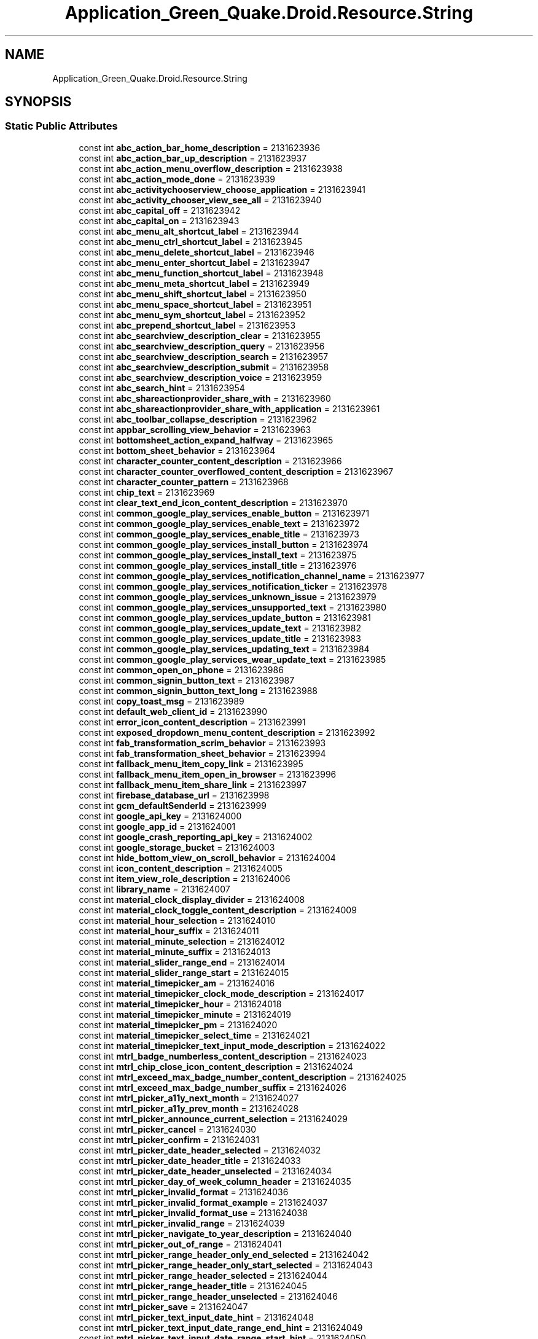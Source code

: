 .TH "Application_Green_Quake.Droid.Resource.String" 3 "Thu Apr 29 2021" "Version 1.0" "Green Quake" \" -*- nroff -*-
.ad l
.nh
.SH NAME
Application_Green_Quake.Droid.Resource.String
.SH SYNOPSIS
.br
.PP
.SS "Static Public Attributes"

.in +1c
.ti -1c
.RI "const int \fBabc_action_bar_home_description\fP = 2131623936"
.br
.ti -1c
.RI "const int \fBabc_action_bar_up_description\fP = 2131623937"
.br
.ti -1c
.RI "const int \fBabc_action_menu_overflow_description\fP = 2131623938"
.br
.ti -1c
.RI "const int \fBabc_action_mode_done\fP = 2131623939"
.br
.ti -1c
.RI "const int \fBabc_activitychooserview_choose_application\fP = 2131623941"
.br
.ti -1c
.RI "const int \fBabc_activity_chooser_view_see_all\fP = 2131623940"
.br
.ti -1c
.RI "const int \fBabc_capital_off\fP = 2131623942"
.br
.ti -1c
.RI "const int \fBabc_capital_on\fP = 2131623943"
.br
.ti -1c
.RI "const int \fBabc_menu_alt_shortcut_label\fP = 2131623944"
.br
.ti -1c
.RI "const int \fBabc_menu_ctrl_shortcut_label\fP = 2131623945"
.br
.ti -1c
.RI "const int \fBabc_menu_delete_shortcut_label\fP = 2131623946"
.br
.ti -1c
.RI "const int \fBabc_menu_enter_shortcut_label\fP = 2131623947"
.br
.ti -1c
.RI "const int \fBabc_menu_function_shortcut_label\fP = 2131623948"
.br
.ti -1c
.RI "const int \fBabc_menu_meta_shortcut_label\fP = 2131623949"
.br
.ti -1c
.RI "const int \fBabc_menu_shift_shortcut_label\fP = 2131623950"
.br
.ti -1c
.RI "const int \fBabc_menu_space_shortcut_label\fP = 2131623951"
.br
.ti -1c
.RI "const int \fBabc_menu_sym_shortcut_label\fP = 2131623952"
.br
.ti -1c
.RI "const int \fBabc_prepend_shortcut_label\fP = 2131623953"
.br
.ti -1c
.RI "const int \fBabc_searchview_description_clear\fP = 2131623955"
.br
.ti -1c
.RI "const int \fBabc_searchview_description_query\fP = 2131623956"
.br
.ti -1c
.RI "const int \fBabc_searchview_description_search\fP = 2131623957"
.br
.ti -1c
.RI "const int \fBabc_searchview_description_submit\fP = 2131623958"
.br
.ti -1c
.RI "const int \fBabc_searchview_description_voice\fP = 2131623959"
.br
.ti -1c
.RI "const int \fBabc_search_hint\fP = 2131623954"
.br
.ti -1c
.RI "const int \fBabc_shareactionprovider_share_with\fP = 2131623960"
.br
.ti -1c
.RI "const int \fBabc_shareactionprovider_share_with_application\fP = 2131623961"
.br
.ti -1c
.RI "const int \fBabc_toolbar_collapse_description\fP = 2131623962"
.br
.ti -1c
.RI "const int \fBappbar_scrolling_view_behavior\fP = 2131623963"
.br
.ti -1c
.RI "const int \fBbottomsheet_action_expand_halfway\fP = 2131623965"
.br
.ti -1c
.RI "const int \fBbottom_sheet_behavior\fP = 2131623964"
.br
.ti -1c
.RI "const int \fBcharacter_counter_content_description\fP = 2131623966"
.br
.ti -1c
.RI "const int \fBcharacter_counter_overflowed_content_description\fP = 2131623967"
.br
.ti -1c
.RI "const int \fBcharacter_counter_pattern\fP = 2131623968"
.br
.ti -1c
.RI "const int \fBchip_text\fP = 2131623969"
.br
.ti -1c
.RI "const int \fBclear_text_end_icon_content_description\fP = 2131623970"
.br
.ti -1c
.RI "const int \fBcommon_google_play_services_enable_button\fP = 2131623971"
.br
.ti -1c
.RI "const int \fBcommon_google_play_services_enable_text\fP = 2131623972"
.br
.ti -1c
.RI "const int \fBcommon_google_play_services_enable_title\fP = 2131623973"
.br
.ti -1c
.RI "const int \fBcommon_google_play_services_install_button\fP = 2131623974"
.br
.ti -1c
.RI "const int \fBcommon_google_play_services_install_text\fP = 2131623975"
.br
.ti -1c
.RI "const int \fBcommon_google_play_services_install_title\fP = 2131623976"
.br
.ti -1c
.RI "const int \fBcommon_google_play_services_notification_channel_name\fP = 2131623977"
.br
.ti -1c
.RI "const int \fBcommon_google_play_services_notification_ticker\fP = 2131623978"
.br
.ti -1c
.RI "const int \fBcommon_google_play_services_unknown_issue\fP = 2131623979"
.br
.ti -1c
.RI "const int \fBcommon_google_play_services_unsupported_text\fP = 2131623980"
.br
.ti -1c
.RI "const int \fBcommon_google_play_services_update_button\fP = 2131623981"
.br
.ti -1c
.RI "const int \fBcommon_google_play_services_update_text\fP = 2131623982"
.br
.ti -1c
.RI "const int \fBcommon_google_play_services_update_title\fP = 2131623983"
.br
.ti -1c
.RI "const int \fBcommon_google_play_services_updating_text\fP = 2131623984"
.br
.ti -1c
.RI "const int \fBcommon_google_play_services_wear_update_text\fP = 2131623985"
.br
.ti -1c
.RI "const int \fBcommon_open_on_phone\fP = 2131623986"
.br
.ti -1c
.RI "const int \fBcommon_signin_button_text\fP = 2131623987"
.br
.ti -1c
.RI "const int \fBcommon_signin_button_text_long\fP = 2131623988"
.br
.ti -1c
.RI "const int \fBcopy_toast_msg\fP = 2131623989"
.br
.ti -1c
.RI "const int \fBdefault_web_client_id\fP = 2131623990"
.br
.ti -1c
.RI "const int \fBerror_icon_content_description\fP = 2131623991"
.br
.ti -1c
.RI "const int \fBexposed_dropdown_menu_content_description\fP = 2131623992"
.br
.ti -1c
.RI "const int \fBfab_transformation_scrim_behavior\fP = 2131623993"
.br
.ti -1c
.RI "const int \fBfab_transformation_sheet_behavior\fP = 2131623994"
.br
.ti -1c
.RI "const int \fBfallback_menu_item_copy_link\fP = 2131623995"
.br
.ti -1c
.RI "const int \fBfallback_menu_item_open_in_browser\fP = 2131623996"
.br
.ti -1c
.RI "const int \fBfallback_menu_item_share_link\fP = 2131623997"
.br
.ti -1c
.RI "const int \fBfirebase_database_url\fP = 2131623998"
.br
.ti -1c
.RI "const int \fBgcm_defaultSenderId\fP = 2131623999"
.br
.ti -1c
.RI "const int \fBgoogle_api_key\fP = 2131624000"
.br
.ti -1c
.RI "const int \fBgoogle_app_id\fP = 2131624001"
.br
.ti -1c
.RI "const int \fBgoogle_crash_reporting_api_key\fP = 2131624002"
.br
.ti -1c
.RI "const int \fBgoogle_storage_bucket\fP = 2131624003"
.br
.ti -1c
.RI "const int \fBhide_bottom_view_on_scroll_behavior\fP = 2131624004"
.br
.ti -1c
.RI "const int \fBicon_content_description\fP = 2131624005"
.br
.ti -1c
.RI "const int \fBitem_view_role_description\fP = 2131624006"
.br
.ti -1c
.RI "const int \fBlibrary_name\fP = 2131624007"
.br
.ti -1c
.RI "const int \fBmaterial_clock_display_divider\fP = 2131624008"
.br
.ti -1c
.RI "const int \fBmaterial_clock_toggle_content_description\fP = 2131624009"
.br
.ti -1c
.RI "const int \fBmaterial_hour_selection\fP = 2131624010"
.br
.ti -1c
.RI "const int \fBmaterial_hour_suffix\fP = 2131624011"
.br
.ti -1c
.RI "const int \fBmaterial_minute_selection\fP = 2131624012"
.br
.ti -1c
.RI "const int \fBmaterial_minute_suffix\fP = 2131624013"
.br
.ti -1c
.RI "const int \fBmaterial_slider_range_end\fP = 2131624014"
.br
.ti -1c
.RI "const int \fBmaterial_slider_range_start\fP = 2131624015"
.br
.ti -1c
.RI "const int \fBmaterial_timepicker_am\fP = 2131624016"
.br
.ti -1c
.RI "const int \fBmaterial_timepicker_clock_mode_description\fP = 2131624017"
.br
.ti -1c
.RI "const int \fBmaterial_timepicker_hour\fP = 2131624018"
.br
.ti -1c
.RI "const int \fBmaterial_timepicker_minute\fP = 2131624019"
.br
.ti -1c
.RI "const int \fBmaterial_timepicker_pm\fP = 2131624020"
.br
.ti -1c
.RI "const int \fBmaterial_timepicker_select_time\fP = 2131624021"
.br
.ti -1c
.RI "const int \fBmaterial_timepicker_text_input_mode_description\fP = 2131624022"
.br
.ti -1c
.RI "const int \fBmtrl_badge_numberless_content_description\fP = 2131624023"
.br
.ti -1c
.RI "const int \fBmtrl_chip_close_icon_content_description\fP = 2131624024"
.br
.ti -1c
.RI "const int \fBmtrl_exceed_max_badge_number_content_description\fP = 2131624025"
.br
.ti -1c
.RI "const int \fBmtrl_exceed_max_badge_number_suffix\fP = 2131624026"
.br
.ti -1c
.RI "const int \fBmtrl_picker_a11y_next_month\fP = 2131624027"
.br
.ti -1c
.RI "const int \fBmtrl_picker_a11y_prev_month\fP = 2131624028"
.br
.ti -1c
.RI "const int \fBmtrl_picker_announce_current_selection\fP = 2131624029"
.br
.ti -1c
.RI "const int \fBmtrl_picker_cancel\fP = 2131624030"
.br
.ti -1c
.RI "const int \fBmtrl_picker_confirm\fP = 2131624031"
.br
.ti -1c
.RI "const int \fBmtrl_picker_date_header_selected\fP = 2131624032"
.br
.ti -1c
.RI "const int \fBmtrl_picker_date_header_title\fP = 2131624033"
.br
.ti -1c
.RI "const int \fBmtrl_picker_date_header_unselected\fP = 2131624034"
.br
.ti -1c
.RI "const int \fBmtrl_picker_day_of_week_column_header\fP = 2131624035"
.br
.ti -1c
.RI "const int \fBmtrl_picker_invalid_format\fP = 2131624036"
.br
.ti -1c
.RI "const int \fBmtrl_picker_invalid_format_example\fP = 2131624037"
.br
.ti -1c
.RI "const int \fBmtrl_picker_invalid_format_use\fP = 2131624038"
.br
.ti -1c
.RI "const int \fBmtrl_picker_invalid_range\fP = 2131624039"
.br
.ti -1c
.RI "const int \fBmtrl_picker_navigate_to_year_description\fP = 2131624040"
.br
.ti -1c
.RI "const int \fBmtrl_picker_out_of_range\fP = 2131624041"
.br
.ti -1c
.RI "const int \fBmtrl_picker_range_header_only_end_selected\fP = 2131624042"
.br
.ti -1c
.RI "const int \fBmtrl_picker_range_header_only_start_selected\fP = 2131624043"
.br
.ti -1c
.RI "const int \fBmtrl_picker_range_header_selected\fP = 2131624044"
.br
.ti -1c
.RI "const int \fBmtrl_picker_range_header_title\fP = 2131624045"
.br
.ti -1c
.RI "const int \fBmtrl_picker_range_header_unselected\fP = 2131624046"
.br
.ti -1c
.RI "const int \fBmtrl_picker_save\fP = 2131624047"
.br
.ti -1c
.RI "const int \fBmtrl_picker_text_input_date_hint\fP = 2131624048"
.br
.ti -1c
.RI "const int \fBmtrl_picker_text_input_date_range_end_hint\fP = 2131624049"
.br
.ti -1c
.RI "const int \fBmtrl_picker_text_input_date_range_start_hint\fP = 2131624050"
.br
.ti -1c
.RI "const int \fBmtrl_picker_text_input_day_abbr\fP = 2131624051"
.br
.ti -1c
.RI "const int \fBmtrl_picker_text_input_month_abbr\fP = 2131624052"
.br
.ti -1c
.RI "const int \fBmtrl_picker_text_input_year_abbr\fP = 2131624053"
.br
.ti -1c
.RI "const int \fBmtrl_picker_toggle_to_calendar_input_mode\fP = 2131624054"
.br
.ti -1c
.RI "const int \fBmtrl_picker_toggle_to_day_selection\fP = 2131624055"
.br
.ti -1c
.RI "const int \fBmtrl_picker_toggle_to_text_input_mode\fP = 2131624056"
.br
.ti -1c
.RI "const int \fBmtrl_picker_toggle_to_year_selection\fP = 2131624057"
.br
.ti -1c
.RI "const int \fBoverflow_tab_title\fP = 2131624058"
.br
.ti -1c
.RI "const int \fBpassword_toggle_content_description\fP = 2131624059"
.br
.ti -1c
.RI "const int \fBpath_password_eye\fP = 2131624060"
.br
.ti -1c
.RI "const int \fBpath_password_eye_mask_strike_through\fP = 2131624061"
.br
.ti -1c
.RI "const int \fBpath_password_eye_mask_visible\fP = 2131624062"
.br
.ti -1c
.RI "const int \fBpath_password_strike_through\fP = 2131624063"
.br
.ti -1c
.RI "const int \fBproject_id\fP = 2131624064"
.br
.ti -1c
.RI "const int \fBsearch_menu_title\fP = 2131624065"
.br
.ti -1c
.RI "const int \fBstatus_bar_notification_info_overflow\fP = 2131624066"
.br
.in -1c
.SH "Detailed Description"
.PP 
Definition at line 22966 of file Resource\&.designer\&.cs\&.
.SH "Member Data Documentation"
.PP 
.SS "const int Application_Green_Quake\&.Droid\&.Resource\&.String\&.abc_action_bar_home_description = 2131623936\fC [static]\fP"

.PP
Definition at line 22970 of file Resource\&.designer\&.cs\&.
.SS "const int Application_Green_Quake\&.Droid\&.Resource\&.String\&.abc_action_bar_up_description = 2131623937\fC [static]\fP"

.PP
Definition at line 22973 of file Resource\&.designer\&.cs\&.
.SS "const int Application_Green_Quake\&.Droid\&.Resource\&.String\&.abc_action_menu_overflow_description = 2131623938\fC [static]\fP"

.PP
Definition at line 22976 of file Resource\&.designer\&.cs\&.
.SS "const int Application_Green_Quake\&.Droid\&.Resource\&.String\&.abc_action_mode_done = 2131623939\fC [static]\fP"

.PP
Definition at line 22979 of file Resource\&.designer\&.cs\&.
.SS "const int Application_Green_Quake\&.Droid\&.Resource\&.String\&.abc_activity_chooser_view_see_all = 2131623940\fC [static]\fP"

.PP
Definition at line 22985 of file Resource\&.designer\&.cs\&.
.SS "const int Application_Green_Quake\&.Droid\&.Resource\&.String\&.abc_activitychooserview_choose_application = 2131623941\fC [static]\fP"

.PP
Definition at line 22982 of file Resource\&.designer\&.cs\&.
.SS "const int Application_Green_Quake\&.Droid\&.Resource\&.String\&.abc_capital_off = 2131623942\fC [static]\fP"

.PP
Definition at line 22988 of file Resource\&.designer\&.cs\&.
.SS "const int Application_Green_Quake\&.Droid\&.Resource\&.String\&.abc_capital_on = 2131623943\fC [static]\fP"

.PP
Definition at line 22991 of file Resource\&.designer\&.cs\&.
.SS "const int Application_Green_Quake\&.Droid\&.Resource\&.String\&.abc_menu_alt_shortcut_label = 2131623944\fC [static]\fP"

.PP
Definition at line 22994 of file Resource\&.designer\&.cs\&.
.SS "const int Application_Green_Quake\&.Droid\&.Resource\&.String\&.abc_menu_ctrl_shortcut_label = 2131623945\fC [static]\fP"

.PP
Definition at line 22997 of file Resource\&.designer\&.cs\&.
.SS "const int Application_Green_Quake\&.Droid\&.Resource\&.String\&.abc_menu_delete_shortcut_label = 2131623946\fC [static]\fP"

.PP
Definition at line 23000 of file Resource\&.designer\&.cs\&.
.SS "const int Application_Green_Quake\&.Droid\&.Resource\&.String\&.abc_menu_enter_shortcut_label = 2131623947\fC [static]\fP"

.PP
Definition at line 23003 of file Resource\&.designer\&.cs\&.
.SS "const int Application_Green_Quake\&.Droid\&.Resource\&.String\&.abc_menu_function_shortcut_label = 2131623948\fC [static]\fP"

.PP
Definition at line 23006 of file Resource\&.designer\&.cs\&.
.SS "const int Application_Green_Quake\&.Droid\&.Resource\&.String\&.abc_menu_meta_shortcut_label = 2131623949\fC [static]\fP"

.PP
Definition at line 23009 of file Resource\&.designer\&.cs\&.
.SS "const int Application_Green_Quake\&.Droid\&.Resource\&.String\&.abc_menu_shift_shortcut_label = 2131623950\fC [static]\fP"

.PP
Definition at line 23012 of file Resource\&.designer\&.cs\&.
.SS "const int Application_Green_Quake\&.Droid\&.Resource\&.String\&.abc_menu_space_shortcut_label = 2131623951\fC [static]\fP"

.PP
Definition at line 23015 of file Resource\&.designer\&.cs\&.
.SS "const int Application_Green_Quake\&.Droid\&.Resource\&.String\&.abc_menu_sym_shortcut_label = 2131623952\fC [static]\fP"

.PP
Definition at line 23018 of file Resource\&.designer\&.cs\&.
.SS "const int Application_Green_Quake\&.Droid\&.Resource\&.String\&.abc_prepend_shortcut_label = 2131623953\fC [static]\fP"

.PP
Definition at line 23021 of file Resource\&.designer\&.cs\&.
.SS "const int Application_Green_Quake\&.Droid\&.Resource\&.String\&.abc_search_hint = 2131623954\fC [static]\fP"

.PP
Definition at line 23039 of file Resource\&.designer\&.cs\&.
.SS "const int Application_Green_Quake\&.Droid\&.Resource\&.String\&.abc_searchview_description_clear = 2131623955\fC [static]\fP"

.PP
Definition at line 23024 of file Resource\&.designer\&.cs\&.
.SS "const int Application_Green_Quake\&.Droid\&.Resource\&.String\&.abc_searchview_description_query = 2131623956\fC [static]\fP"

.PP
Definition at line 23027 of file Resource\&.designer\&.cs\&.
.SS "const int Application_Green_Quake\&.Droid\&.Resource\&.String\&.abc_searchview_description_search = 2131623957\fC [static]\fP"

.PP
Definition at line 23030 of file Resource\&.designer\&.cs\&.
.SS "const int Application_Green_Quake\&.Droid\&.Resource\&.String\&.abc_searchview_description_submit = 2131623958\fC [static]\fP"

.PP
Definition at line 23033 of file Resource\&.designer\&.cs\&.
.SS "const int Application_Green_Quake\&.Droid\&.Resource\&.String\&.abc_searchview_description_voice = 2131623959\fC [static]\fP"

.PP
Definition at line 23036 of file Resource\&.designer\&.cs\&.
.SS "const int Application_Green_Quake\&.Droid\&.Resource\&.String\&.abc_shareactionprovider_share_with = 2131623960\fC [static]\fP"

.PP
Definition at line 23042 of file Resource\&.designer\&.cs\&.
.SS "const int Application_Green_Quake\&.Droid\&.Resource\&.String\&.abc_shareactionprovider_share_with_application = 2131623961\fC [static]\fP"

.PP
Definition at line 23045 of file Resource\&.designer\&.cs\&.
.SS "const int Application_Green_Quake\&.Droid\&.Resource\&.String\&.abc_toolbar_collapse_description = 2131623962\fC [static]\fP"

.PP
Definition at line 23048 of file Resource\&.designer\&.cs\&.
.SS "const int Application_Green_Quake\&.Droid\&.Resource\&.String\&.appbar_scrolling_view_behavior = 2131623963\fC [static]\fP"

.PP
Definition at line 23051 of file Resource\&.designer\&.cs\&.
.SS "const int Application_Green_Quake\&.Droid\&.Resource\&.String\&.bottom_sheet_behavior = 2131623964\fC [static]\fP"

.PP
Definition at line 23057 of file Resource\&.designer\&.cs\&.
.SS "const int Application_Green_Quake\&.Droid\&.Resource\&.String\&.bottomsheet_action_expand_halfway = 2131623965\fC [static]\fP"

.PP
Definition at line 23054 of file Resource\&.designer\&.cs\&.
.SS "const int Application_Green_Quake\&.Droid\&.Resource\&.String\&.character_counter_content_description = 2131623966\fC [static]\fP"

.PP
Definition at line 23060 of file Resource\&.designer\&.cs\&.
.SS "const int Application_Green_Quake\&.Droid\&.Resource\&.String\&.character_counter_overflowed_content_description = 2131623967\fC [static]\fP"

.PP
Definition at line 23063 of file Resource\&.designer\&.cs\&.
.SS "const int Application_Green_Quake\&.Droid\&.Resource\&.String\&.character_counter_pattern = 2131623968\fC [static]\fP"

.PP
Definition at line 23066 of file Resource\&.designer\&.cs\&.
.SS "const int Application_Green_Quake\&.Droid\&.Resource\&.String\&.chip_text = 2131623969\fC [static]\fP"

.PP
Definition at line 23069 of file Resource\&.designer\&.cs\&.
.SS "const int Application_Green_Quake\&.Droid\&.Resource\&.String\&.clear_text_end_icon_content_description = 2131623970\fC [static]\fP"

.PP
Definition at line 23072 of file Resource\&.designer\&.cs\&.
.SS "const int Application_Green_Quake\&.Droid\&.Resource\&.String\&.common_google_play_services_enable_button = 2131623971\fC [static]\fP"

.PP
Definition at line 23075 of file Resource\&.designer\&.cs\&.
.SS "const int Application_Green_Quake\&.Droid\&.Resource\&.String\&.common_google_play_services_enable_text = 2131623972\fC [static]\fP"

.PP
Definition at line 23078 of file Resource\&.designer\&.cs\&.
.SS "const int Application_Green_Quake\&.Droid\&.Resource\&.String\&.common_google_play_services_enable_title = 2131623973\fC [static]\fP"

.PP
Definition at line 23081 of file Resource\&.designer\&.cs\&.
.SS "const int Application_Green_Quake\&.Droid\&.Resource\&.String\&.common_google_play_services_install_button = 2131623974\fC [static]\fP"

.PP
Definition at line 23084 of file Resource\&.designer\&.cs\&.
.SS "const int Application_Green_Quake\&.Droid\&.Resource\&.String\&.common_google_play_services_install_text = 2131623975\fC [static]\fP"

.PP
Definition at line 23087 of file Resource\&.designer\&.cs\&.
.SS "const int Application_Green_Quake\&.Droid\&.Resource\&.String\&.common_google_play_services_install_title = 2131623976\fC [static]\fP"

.PP
Definition at line 23090 of file Resource\&.designer\&.cs\&.
.SS "const int Application_Green_Quake\&.Droid\&.Resource\&.String\&.common_google_play_services_notification_channel_name = 2131623977\fC [static]\fP"

.PP
Definition at line 23093 of file Resource\&.designer\&.cs\&.
.SS "const int Application_Green_Quake\&.Droid\&.Resource\&.String\&.common_google_play_services_notification_ticker = 2131623978\fC [static]\fP"

.PP
Definition at line 23096 of file Resource\&.designer\&.cs\&.
.SS "const int Application_Green_Quake\&.Droid\&.Resource\&.String\&.common_google_play_services_unknown_issue = 2131623979\fC [static]\fP"

.PP
Definition at line 23099 of file Resource\&.designer\&.cs\&.
.SS "const int Application_Green_Quake\&.Droid\&.Resource\&.String\&.common_google_play_services_unsupported_text = 2131623980\fC [static]\fP"

.PP
Definition at line 23102 of file Resource\&.designer\&.cs\&.
.SS "const int Application_Green_Quake\&.Droid\&.Resource\&.String\&.common_google_play_services_update_button = 2131623981\fC [static]\fP"

.PP
Definition at line 23105 of file Resource\&.designer\&.cs\&.
.SS "const int Application_Green_Quake\&.Droid\&.Resource\&.String\&.common_google_play_services_update_text = 2131623982\fC [static]\fP"

.PP
Definition at line 23108 of file Resource\&.designer\&.cs\&.
.SS "const int Application_Green_Quake\&.Droid\&.Resource\&.String\&.common_google_play_services_update_title = 2131623983\fC [static]\fP"

.PP
Definition at line 23111 of file Resource\&.designer\&.cs\&.
.SS "const int Application_Green_Quake\&.Droid\&.Resource\&.String\&.common_google_play_services_updating_text = 2131623984\fC [static]\fP"

.PP
Definition at line 23114 of file Resource\&.designer\&.cs\&.
.SS "const int Application_Green_Quake\&.Droid\&.Resource\&.String\&.common_google_play_services_wear_update_text = 2131623985\fC [static]\fP"

.PP
Definition at line 23117 of file Resource\&.designer\&.cs\&.
.SS "const int Application_Green_Quake\&.Droid\&.Resource\&.String\&.common_open_on_phone = 2131623986\fC [static]\fP"

.PP
Definition at line 23120 of file Resource\&.designer\&.cs\&.
.SS "const int Application_Green_Quake\&.Droid\&.Resource\&.String\&.common_signin_button_text = 2131623987\fC [static]\fP"

.PP
Definition at line 23123 of file Resource\&.designer\&.cs\&.
.SS "const int Application_Green_Quake\&.Droid\&.Resource\&.String\&.common_signin_button_text_long = 2131623988\fC [static]\fP"

.PP
Definition at line 23126 of file Resource\&.designer\&.cs\&.
.SS "const int Application_Green_Quake\&.Droid\&.Resource\&.String\&.copy_toast_msg = 2131623989\fC [static]\fP"

.PP
Definition at line 23129 of file Resource\&.designer\&.cs\&.
.SS "const int Application_Green_Quake\&.Droid\&.Resource\&.String\&.default_web_client_id = 2131623990\fC [static]\fP"

.PP
Definition at line 23132 of file Resource\&.designer\&.cs\&.
.SS "const int Application_Green_Quake\&.Droid\&.Resource\&.String\&.error_icon_content_description = 2131623991\fC [static]\fP"

.PP
Definition at line 23135 of file Resource\&.designer\&.cs\&.
.SS "const int Application_Green_Quake\&.Droid\&.Resource\&.String\&.exposed_dropdown_menu_content_description = 2131623992\fC [static]\fP"

.PP
Definition at line 23138 of file Resource\&.designer\&.cs\&.
.SS "const int Application_Green_Quake\&.Droid\&.Resource\&.String\&.fab_transformation_scrim_behavior = 2131623993\fC [static]\fP"

.PP
Definition at line 23141 of file Resource\&.designer\&.cs\&.
.SS "const int Application_Green_Quake\&.Droid\&.Resource\&.String\&.fab_transformation_sheet_behavior = 2131623994\fC [static]\fP"

.PP
Definition at line 23144 of file Resource\&.designer\&.cs\&.
.SS "const int Application_Green_Quake\&.Droid\&.Resource\&.String\&.fallback_menu_item_copy_link = 2131623995\fC [static]\fP"

.PP
Definition at line 23147 of file Resource\&.designer\&.cs\&.
.SS "const int Application_Green_Quake\&.Droid\&.Resource\&.String\&.fallback_menu_item_open_in_browser = 2131623996\fC [static]\fP"

.PP
Definition at line 23150 of file Resource\&.designer\&.cs\&.
.SS "const int Application_Green_Quake\&.Droid\&.Resource\&.String\&.fallback_menu_item_share_link = 2131623997\fC [static]\fP"

.PP
Definition at line 23153 of file Resource\&.designer\&.cs\&.
.SS "const int Application_Green_Quake\&.Droid\&.Resource\&.String\&.firebase_database_url = 2131623998\fC [static]\fP"

.PP
Definition at line 23156 of file Resource\&.designer\&.cs\&.
.SS "const int Application_Green_Quake\&.Droid\&.Resource\&.String\&.gcm_defaultSenderId = 2131623999\fC [static]\fP"

.PP
Definition at line 23159 of file Resource\&.designer\&.cs\&.
.SS "const int Application_Green_Quake\&.Droid\&.Resource\&.String\&.google_api_key = 2131624000\fC [static]\fP"

.PP
Definition at line 23162 of file Resource\&.designer\&.cs\&.
.SS "const int Application_Green_Quake\&.Droid\&.Resource\&.String\&.google_app_id = 2131624001\fC [static]\fP"

.PP
Definition at line 23165 of file Resource\&.designer\&.cs\&.
.SS "const int Application_Green_Quake\&.Droid\&.Resource\&.String\&.google_crash_reporting_api_key = 2131624002\fC [static]\fP"

.PP
Definition at line 23168 of file Resource\&.designer\&.cs\&.
.SS "const int Application_Green_Quake\&.Droid\&.Resource\&.String\&.google_storage_bucket = 2131624003\fC [static]\fP"

.PP
Definition at line 23171 of file Resource\&.designer\&.cs\&.
.SS "const int Application_Green_Quake\&.Droid\&.Resource\&.String\&.hide_bottom_view_on_scroll_behavior = 2131624004\fC [static]\fP"

.PP
Definition at line 23174 of file Resource\&.designer\&.cs\&.
.SS "const int Application_Green_Quake\&.Droid\&.Resource\&.String\&.icon_content_description = 2131624005\fC [static]\fP"

.PP
Definition at line 23177 of file Resource\&.designer\&.cs\&.
.SS "const int Application_Green_Quake\&.Droid\&.Resource\&.String\&.item_view_role_description = 2131624006\fC [static]\fP"

.PP
Definition at line 23180 of file Resource\&.designer\&.cs\&.
.SS "const int Application_Green_Quake\&.Droid\&.Resource\&.String\&.library_name = 2131624007\fC [static]\fP"

.PP
Definition at line 23183 of file Resource\&.designer\&.cs\&.
.SS "const int Application_Green_Quake\&.Droid\&.Resource\&.String\&.material_clock_display_divider = 2131624008\fC [static]\fP"

.PP
Definition at line 23186 of file Resource\&.designer\&.cs\&.
.SS "const int Application_Green_Quake\&.Droid\&.Resource\&.String\&.material_clock_toggle_content_description = 2131624009\fC [static]\fP"

.PP
Definition at line 23189 of file Resource\&.designer\&.cs\&.
.SS "const int Application_Green_Quake\&.Droid\&.Resource\&.String\&.material_hour_selection = 2131624010\fC [static]\fP"

.PP
Definition at line 23192 of file Resource\&.designer\&.cs\&.
.SS "const int Application_Green_Quake\&.Droid\&.Resource\&.String\&.material_hour_suffix = 2131624011\fC [static]\fP"

.PP
Definition at line 23195 of file Resource\&.designer\&.cs\&.
.SS "const int Application_Green_Quake\&.Droid\&.Resource\&.String\&.material_minute_selection = 2131624012\fC [static]\fP"

.PP
Definition at line 23198 of file Resource\&.designer\&.cs\&.
.SS "const int Application_Green_Quake\&.Droid\&.Resource\&.String\&.material_minute_suffix = 2131624013\fC [static]\fP"

.PP
Definition at line 23201 of file Resource\&.designer\&.cs\&.
.SS "const int Application_Green_Quake\&.Droid\&.Resource\&.String\&.material_slider_range_end = 2131624014\fC [static]\fP"

.PP
Definition at line 23204 of file Resource\&.designer\&.cs\&.
.SS "const int Application_Green_Quake\&.Droid\&.Resource\&.String\&.material_slider_range_start = 2131624015\fC [static]\fP"

.PP
Definition at line 23207 of file Resource\&.designer\&.cs\&.
.SS "const int Application_Green_Quake\&.Droid\&.Resource\&.String\&.material_timepicker_am = 2131624016\fC [static]\fP"

.PP
Definition at line 23210 of file Resource\&.designer\&.cs\&.
.SS "const int Application_Green_Quake\&.Droid\&.Resource\&.String\&.material_timepicker_clock_mode_description = 2131624017\fC [static]\fP"

.PP
Definition at line 23213 of file Resource\&.designer\&.cs\&.
.SS "const int Application_Green_Quake\&.Droid\&.Resource\&.String\&.material_timepicker_hour = 2131624018\fC [static]\fP"

.PP
Definition at line 23216 of file Resource\&.designer\&.cs\&.
.SS "const int Application_Green_Quake\&.Droid\&.Resource\&.String\&.material_timepicker_minute = 2131624019\fC [static]\fP"

.PP
Definition at line 23219 of file Resource\&.designer\&.cs\&.
.SS "const int Application_Green_Quake\&.Droid\&.Resource\&.String\&.material_timepicker_pm = 2131624020\fC [static]\fP"

.PP
Definition at line 23222 of file Resource\&.designer\&.cs\&.
.SS "const int Application_Green_Quake\&.Droid\&.Resource\&.String\&.material_timepicker_select_time = 2131624021\fC [static]\fP"

.PP
Definition at line 23225 of file Resource\&.designer\&.cs\&.
.SS "const int Application_Green_Quake\&.Droid\&.Resource\&.String\&.material_timepicker_text_input_mode_description = 2131624022\fC [static]\fP"

.PP
Definition at line 23228 of file Resource\&.designer\&.cs\&.
.SS "const int Application_Green_Quake\&.Droid\&.Resource\&.String\&.mtrl_badge_numberless_content_description = 2131624023\fC [static]\fP"

.PP
Definition at line 23231 of file Resource\&.designer\&.cs\&.
.SS "const int Application_Green_Quake\&.Droid\&.Resource\&.String\&.mtrl_chip_close_icon_content_description = 2131624024\fC [static]\fP"

.PP
Definition at line 23234 of file Resource\&.designer\&.cs\&.
.SS "const int Application_Green_Quake\&.Droid\&.Resource\&.String\&.mtrl_exceed_max_badge_number_content_description = 2131624025\fC [static]\fP"

.PP
Definition at line 23237 of file Resource\&.designer\&.cs\&.
.SS "const int Application_Green_Quake\&.Droid\&.Resource\&.String\&.mtrl_exceed_max_badge_number_suffix = 2131624026\fC [static]\fP"

.PP
Definition at line 23240 of file Resource\&.designer\&.cs\&.
.SS "const int Application_Green_Quake\&.Droid\&.Resource\&.String\&.mtrl_picker_a11y_next_month = 2131624027\fC [static]\fP"

.PP
Definition at line 23243 of file Resource\&.designer\&.cs\&.
.SS "const int Application_Green_Quake\&.Droid\&.Resource\&.String\&.mtrl_picker_a11y_prev_month = 2131624028\fC [static]\fP"

.PP
Definition at line 23246 of file Resource\&.designer\&.cs\&.
.SS "const int Application_Green_Quake\&.Droid\&.Resource\&.String\&.mtrl_picker_announce_current_selection = 2131624029\fC [static]\fP"

.PP
Definition at line 23249 of file Resource\&.designer\&.cs\&.
.SS "const int Application_Green_Quake\&.Droid\&.Resource\&.String\&.mtrl_picker_cancel = 2131624030\fC [static]\fP"

.PP
Definition at line 23252 of file Resource\&.designer\&.cs\&.
.SS "const int Application_Green_Quake\&.Droid\&.Resource\&.String\&.mtrl_picker_confirm = 2131624031\fC [static]\fP"

.PP
Definition at line 23255 of file Resource\&.designer\&.cs\&.
.SS "const int Application_Green_Quake\&.Droid\&.Resource\&.String\&.mtrl_picker_date_header_selected = 2131624032\fC [static]\fP"

.PP
Definition at line 23258 of file Resource\&.designer\&.cs\&.
.SS "const int Application_Green_Quake\&.Droid\&.Resource\&.String\&.mtrl_picker_date_header_title = 2131624033\fC [static]\fP"

.PP
Definition at line 23261 of file Resource\&.designer\&.cs\&.
.SS "const int Application_Green_Quake\&.Droid\&.Resource\&.String\&.mtrl_picker_date_header_unselected = 2131624034\fC [static]\fP"

.PP
Definition at line 23264 of file Resource\&.designer\&.cs\&.
.SS "const int Application_Green_Quake\&.Droid\&.Resource\&.String\&.mtrl_picker_day_of_week_column_header = 2131624035\fC [static]\fP"

.PP
Definition at line 23267 of file Resource\&.designer\&.cs\&.
.SS "const int Application_Green_Quake\&.Droid\&.Resource\&.String\&.mtrl_picker_invalid_format = 2131624036\fC [static]\fP"

.PP
Definition at line 23270 of file Resource\&.designer\&.cs\&.
.SS "const int Application_Green_Quake\&.Droid\&.Resource\&.String\&.mtrl_picker_invalid_format_example = 2131624037\fC [static]\fP"

.PP
Definition at line 23273 of file Resource\&.designer\&.cs\&.
.SS "const int Application_Green_Quake\&.Droid\&.Resource\&.String\&.mtrl_picker_invalid_format_use = 2131624038\fC [static]\fP"

.PP
Definition at line 23276 of file Resource\&.designer\&.cs\&.
.SS "const int Application_Green_Quake\&.Droid\&.Resource\&.String\&.mtrl_picker_invalid_range = 2131624039\fC [static]\fP"

.PP
Definition at line 23279 of file Resource\&.designer\&.cs\&.
.SS "const int Application_Green_Quake\&.Droid\&.Resource\&.String\&.mtrl_picker_navigate_to_year_description = 2131624040\fC [static]\fP"

.PP
Definition at line 23282 of file Resource\&.designer\&.cs\&.
.SS "const int Application_Green_Quake\&.Droid\&.Resource\&.String\&.mtrl_picker_out_of_range = 2131624041\fC [static]\fP"

.PP
Definition at line 23285 of file Resource\&.designer\&.cs\&.
.SS "const int Application_Green_Quake\&.Droid\&.Resource\&.String\&.mtrl_picker_range_header_only_end_selected = 2131624042\fC [static]\fP"

.PP
Definition at line 23288 of file Resource\&.designer\&.cs\&.
.SS "const int Application_Green_Quake\&.Droid\&.Resource\&.String\&.mtrl_picker_range_header_only_start_selected = 2131624043\fC [static]\fP"

.PP
Definition at line 23291 of file Resource\&.designer\&.cs\&.
.SS "const int Application_Green_Quake\&.Droid\&.Resource\&.String\&.mtrl_picker_range_header_selected = 2131624044\fC [static]\fP"

.PP
Definition at line 23294 of file Resource\&.designer\&.cs\&.
.SS "const int Application_Green_Quake\&.Droid\&.Resource\&.String\&.mtrl_picker_range_header_title = 2131624045\fC [static]\fP"

.PP
Definition at line 23297 of file Resource\&.designer\&.cs\&.
.SS "const int Application_Green_Quake\&.Droid\&.Resource\&.String\&.mtrl_picker_range_header_unselected = 2131624046\fC [static]\fP"

.PP
Definition at line 23300 of file Resource\&.designer\&.cs\&.
.SS "const int Application_Green_Quake\&.Droid\&.Resource\&.String\&.mtrl_picker_save = 2131624047\fC [static]\fP"

.PP
Definition at line 23303 of file Resource\&.designer\&.cs\&.
.SS "const int Application_Green_Quake\&.Droid\&.Resource\&.String\&.mtrl_picker_text_input_date_hint = 2131624048\fC [static]\fP"

.PP
Definition at line 23306 of file Resource\&.designer\&.cs\&.
.SS "const int Application_Green_Quake\&.Droid\&.Resource\&.String\&.mtrl_picker_text_input_date_range_end_hint = 2131624049\fC [static]\fP"

.PP
Definition at line 23309 of file Resource\&.designer\&.cs\&.
.SS "const int Application_Green_Quake\&.Droid\&.Resource\&.String\&.mtrl_picker_text_input_date_range_start_hint = 2131624050\fC [static]\fP"

.PP
Definition at line 23312 of file Resource\&.designer\&.cs\&.
.SS "const int Application_Green_Quake\&.Droid\&.Resource\&.String\&.mtrl_picker_text_input_day_abbr = 2131624051\fC [static]\fP"

.PP
Definition at line 23315 of file Resource\&.designer\&.cs\&.
.SS "const int Application_Green_Quake\&.Droid\&.Resource\&.String\&.mtrl_picker_text_input_month_abbr = 2131624052\fC [static]\fP"

.PP
Definition at line 23318 of file Resource\&.designer\&.cs\&.
.SS "const int Application_Green_Quake\&.Droid\&.Resource\&.String\&.mtrl_picker_text_input_year_abbr = 2131624053\fC [static]\fP"

.PP
Definition at line 23321 of file Resource\&.designer\&.cs\&.
.SS "const int Application_Green_Quake\&.Droid\&.Resource\&.String\&.mtrl_picker_toggle_to_calendar_input_mode = 2131624054\fC [static]\fP"

.PP
Definition at line 23324 of file Resource\&.designer\&.cs\&.
.SS "const int Application_Green_Quake\&.Droid\&.Resource\&.String\&.mtrl_picker_toggle_to_day_selection = 2131624055\fC [static]\fP"

.PP
Definition at line 23327 of file Resource\&.designer\&.cs\&.
.SS "const int Application_Green_Quake\&.Droid\&.Resource\&.String\&.mtrl_picker_toggle_to_text_input_mode = 2131624056\fC [static]\fP"

.PP
Definition at line 23330 of file Resource\&.designer\&.cs\&.
.SS "const int Application_Green_Quake\&.Droid\&.Resource\&.String\&.mtrl_picker_toggle_to_year_selection = 2131624057\fC [static]\fP"

.PP
Definition at line 23333 of file Resource\&.designer\&.cs\&.
.SS "const int Application_Green_Quake\&.Droid\&.Resource\&.String\&.overflow_tab_title = 2131624058\fC [static]\fP"

.PP
Definition at line 23336 of file Resource\&.designer\&.cs\&.
.SS "const int Application_Green_Quake\&.Droid\&.Resource\&.String\&.password_toggle_content_description = 2131624059\fC [static]\fP"

.PP
Definition at line 23339 of file Resource\&.designer\&.cs\&.
.SS "const int Application_Green_Quake\&.Droid\&.Resource\&.String\&.path_password_eye = 2131624060\fC [static]\fP"

.PP
Definition at line 23342 of file Resource\&.designer\&.cs\&.
.SS "const int Application_Green_Quake\&.Droid\&.Resource\&.String\&.path_password_eye_mask_strike_through = 2131624061\fC [static]\fP"

.PP
Definition at line 23345 of file Resource\&.designer\&.cs\&.
.SS "const int Application_Green_Quake\&.Droid\&.Resource\&.String\&.path_password_eye_mask_visible = 2131624062\fC [static]\fP"

.PP
Definition at line 23348 of file Resource\&.designer\&.cs\&.
.SS "const int Application_Green_Quake\&.Droid\&.Resource\&.String\&.path_password_strike_through = 2131624063\fC [static]\fP"

.PP
Definition at line 23351 of file Resource\&.designer\&.cs\&.
.SS "const int Application_Green_Quake\&.Droid\&.Resource\&.String\&.project_id = 2131624064\fC [static]\fP"

.PP
Definition at line 23354 of file Resource\&.designer\&.cs\&.
.SS "const int Application_Green_Quake\&.Droid\&.Resource\&.String\&.search_menu_title = 2131624065\fC [static]\fP"

.PP
Definition at line 23357 of file Resource\&.designer\&.cs\&.
.SS "const int Application_Green_Quake\&.Droid\&.Resource\&.String\&.status_bar_notification_info_overflow = 2131624066\fC [static]\fP"

.PP
Definition at line 23360 of file Resource\&.designer\&.cs\&.

.SH "Author"
.PP 
Generated automatically by Doxygen for Green Quake from the source code\&.
